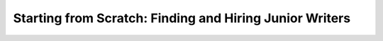 Starting from Scratch: Finding and Hiring Junior Writers
========================================================

.. datatemplate::
   :source: /_data/2018.portland.speakers.yaml
   :template: videos/video-detail.html
   :key: 2

